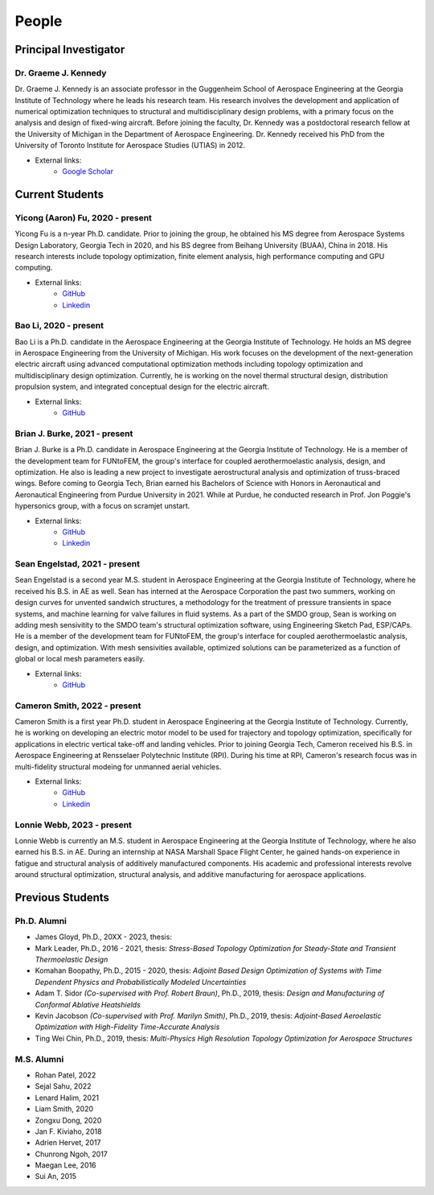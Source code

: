 ======
People
======


Principal Investigator
======================

Dr. Graeme J. Kennedy
---------------------

.. image:: images/people/graeme_300px.jpg
   :width: 120 px
   :align: right

Dr. Graeme J. Kennedy is an associate professor in the Guggenheim School of 
Aerospace Engineering at the Georgia Institute of Technology where he 
leads his research team. His research involves the development and application 
of numerical optimization techniques to structural and multidisciplinary design 
problems, with a primary focus on the analysis and design of fixed-wing 
aircraft. Before joining the faculty, Dr. Kennedy was a postdoctoral research 
fellow at the University of Michigan in the Department of Aerospace 
Engineering. Dr. Kennedy received his PhD from the University of 
Toronto Institute for Aerospace Studies (UTIAS) in 2012.

- External links:
    - `Google Scholar <https://scholar.google.com/citations?user=LHqGhxkAAAAJ&hl>`_

Current Students
================

Yicong (Aaron) Fu, 2020 - present
---------------------------------

.. image:: images/people/fyc.jpg
   :width: 120 px
   :align: right

Yicong Fu is a n-year Ph.D. candidate. Prior to joining the group, he 
obtained his MS degree from Aerospace Systems Design Laboratory, Georgia Tech in 2020,
and his BS degree from Beihang University (BUAA), China in 2018.
His research interests include topology optimization, finite element analysis, 
high performance computing and GPU computing.

- External links:
    - `GitHub <https://github.com/aaronyicongfu/>`_
    - `Linkedin <https://www.linkedin.com/in/aaronyicongfu>`_


Bao Li, 2020 - present
---------------------------------

.. image:: images/people/bao.jpg
   :width: 120 px
   :align: right

Bao Li is a Ph.D. candidate in the Aerospace Engineering at the Georgia Institute of Technology. He holds an MS degree in Aerospace Engineering from the University of Michigan. His work focuses on the development of the next-generation electric aircraft using advanced computational optimization methods including topology optimization and multidisciplinary design optimization. Currently, he is working on the novel thermal structural design, distribution propulsion system, and integrated conceptual design for the electric aircraft.

- External links:
    - `GitHub <https://github.com/12libao/>`_


Brian J. Burke, 2021 - present
---------------------------------

.. image:: images/people/Brian.jpg
   :width: 120 px
   :align: right

Brian J. Burke is a Ph.D. candidate in Aerospace Engineering at the Georgia Institute of Technology. He is a member of the 
development team for FUNtoFEM, the group's interface for coupled aerothermoelastic analysis, design, and optimization. He also is leading
a new project to investigate aerostructural analysis and optimization of truss-braced wings.
Before coming to Georgia Tech, Brian earned his Bachelors of Science with Honors in Aeronautical and Aeronautical Engineering 
from Purdue University in 2021. While at Purdue, he conducted research in Prof. Jon Poggie's hypersonics group, with a focus on scramjet unstart.

- External links:
    - `GitHub <https://github.com/bburke38/>`_
    - `Linkedin <https://www.linkedin.com/in/brian-burke-aero/>`_


Sean Engelstad, 2021 - present
---------------------------------

.. image:: images/people/Sean.jpg
   :width: 120 px
   :align: right

Sean Engelstad is a second year M.S. student in Aerospace Engineering at the Georgia Institute of Technology, where he 
received his B.S. in AE as well.  Sean has interned at the Aerospace Corporation the past two summers, working on 
design curves for unvented sandwich structures, a methodology for the treatment of pressure transients in space systems,
and machine learning for valve failures in fluid systems.  As a part of the SMDO group, Sean is working on adding 
mesh sensivitity to the SMDO team's structural optimization software, using Engineering Sketch Pad, ESP/CAPs. He is a member of the 
development team for FUNtoFEM, the group's interface for coupled aerothermoelastic analysis, design, and optimization.
With mesh sensivities available, optimized solutions can be parameterized as a function of global or local mesh parameters
easily.  

- External links:
    - `GitHub <https://github.com/sean-engelstad/>`_
    
    
Cameron Smith, 2022 - present
---------------------------------

.. image:: images/people/Cameron.jpg
   :width: 120 px
   :align: right
   
Cameron Smith is a first year Ph.D. student in Aerospace Engineering at the Georgia Institute of Technology. 
Currently, he is working on developing an electric motor model to be used for trajectory and topology optimization, 
specifically for applications in electric vertical take-off and landing vehicles. Prior to joining Georgia Tech, 
Cameron received his B.S. in Aerospace Engineering at Rensselaer Polytechnic Institute (RPI). During his time at RPI, 
Cameron's research focus was in multi-fidelity structural modeing for unmanned aerial vehicles. 

- External links:
   - `GitHub <https://github.com/csmith763>`_
   - `Linkedin <https://www.linkedin.com/in/cameron-smith01/>`_

Lonnie Webb, 2023 - present
---------------------------

.. image:: images/people/Lonnie.png
   :width: 120 px
   :align: right

Lonnie Webb is currently an M.S. student in Aerospace Engineering at the Georgia Institute of Technology, where he also earned his B.S. in AE. 
During an internship at NASA Marshall Space Flight Center, he gained hands-on experience in fatigue and structural analysis of additively manufactured components. 
His academic and professional interests revolve around structural optimization, structural analysis, and additive manufacturing for aerospace applications.

Previous Students
=================

Ph.D. Alumni
------------
- James Gloyd, Ph.D., 20XX - 2023, thesis:
- Mark Leader, Ph.D., 2016 - 2021, thesis: *Stress-Based Topology Optimization for Steady-State and Transient Thermoelastic Design*
- Komahan Boopathy, Ph.D., 2015 - 2020, thesis: *Adjoint Based Design Optimization of Systems with Time Dependent Physics and Probabilistically Modeled Uncertainties*
- Adam T. Sidor *(Co-supervised with Prof. Robert Braun)*, Ph.D., 2019, thesis: *Design and Manufacturing of Conformal Ablative Heatshields*
- Kevin Jacobson *(Co-supervised with Prof. Marilyn Smith)*, Ph.D., 2019, thesis: *Adjoint-Based Aeroelastic Optimization with High-Fidelity Time-Accurate Analysis*
- Ting Wei Chin, Ph.D., 2019, thesis: *Multi-Physics High Resolution Topology Optimization for Aerospace Structures*

M.S. Alumni
-----------
- Rohan Patel, 2022
- Sejal Sahu, 2022
- Lenard Halim, 2021
- Liam Smith, 2020
- Zongxu Dong, 2020
- Jan F. Kiviaho, 2018
- Adrien Hervet, 2017
- Chunrong Ngoh, 2017
- Maegan Lee, 2016
- Sui An, 2015


